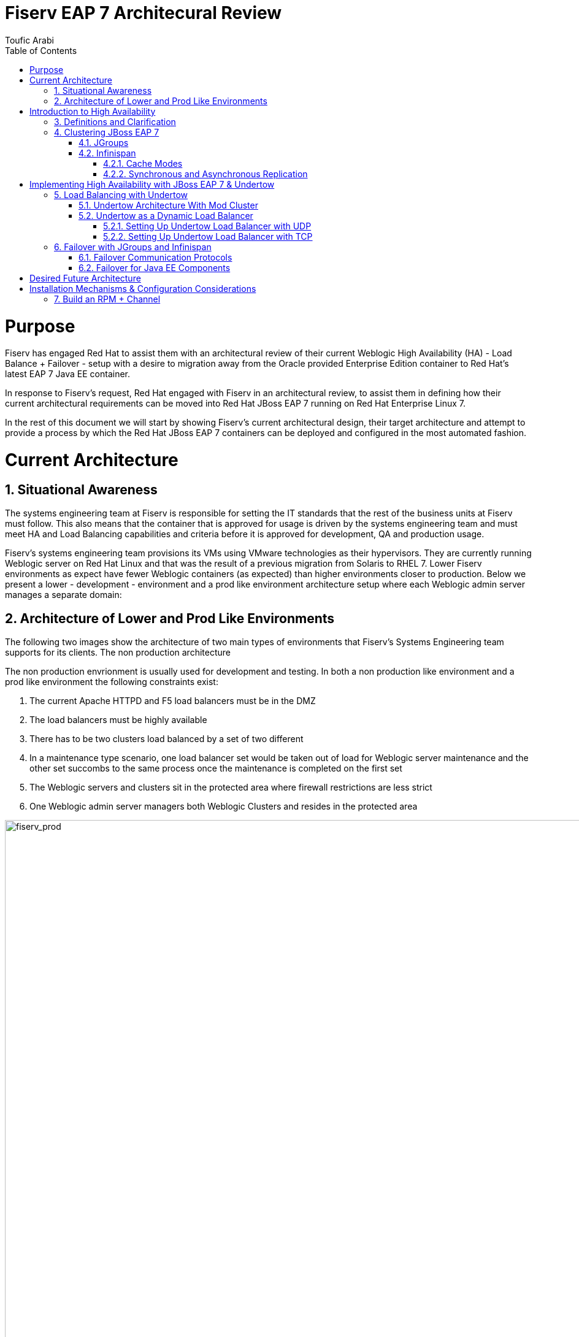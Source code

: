 = {subject}
:subject: Fiserv EAP 7 Architecural Review
:description: Fiserv Infrastructure Migration From Weblogic to Red Hat JBoss EAP 7
:doctype: book
:author: Toufic Arabi
:confidentiality: Confidential
:customer:  Fiserv
:listing-caption: Listing
:toc:
:toclevels: 6A
:sectnums:
:chapter-label:
:icons: font
ifdef::backend-pdf[]
:pdf-page-size: A4
:title-page-background-image: image:../images/header.jpeg[pdfwidth=8.0in,align=center]
:pygments-style: tango
:source-highlighter: coderay
endif::[]

= Purpose

Fiserv has engaged Red Hat to assist them with an architectural review of their current Weblogic High Availability (HA) - Load Balance + Failover -
setup with a desire to migration away from the Oracle provided Enterprise Edition container to Red Hat's latest EAP 7 Java EE container.

In response to Fiserv's request, Red Hat engaged with Fiserv in an architectural review, to assist them in defining how their current
architectural requirements can be moved into Red Hat JBoss EAP 7 running on Red Hat Enterprise Linux 7.

In the rest of this document we will start by showing Fiserv's current architectural design, their target architecture and attempt to
provide a process by which the Red Hat JBoss EAP 7 containers can be deployed and configured in the most automated fashion.

= Current Architecture

== Situational Awareness

The systems engineering team at Fiserv is responsible for setting the IT standards that the rest of the business units at Fiserv must follow. This also means
that the container that is approved for usage is driven by the systems engineering team and must meet HA and Load Balancing capabilities and criteria before it is
approved for development, QA and production usage.

Fiserv's systems engineering team provisions its VMs using VMware technologies as their hypervisors. They are currently running Weblogic server on Red Hat Linux and that
was the result of a previous migration from Solaris to RHEL 7. Lower Fiserv environments as expect have fewer Weblogic containers (as expected) than higher environments
closer to production. Below we present a lower - development - environment and a prod like environment architecture setup where each Weblogic admin server manages a separate
domain:

== Architecture of Lower and Prod Like Environments

The following two images show the architecture of two main types of environments that Fiserv's Systems Engineering team supports for its clients. The non production architecture

The non production envrionment is usually used for development and testing. In both a non production like environment and a prod like environment the following constraints exist:

. The current Apache HTTPD and F5 load balancers must be in the DMZ
. The load balancers must be highly available
. There has to be two clusters load balanced by a set of two different
. In a maintenance type scenario, one load balancer set would be taken out of load for Weblogic server maintenance and the other set succombs to the same process once the maintenance is completed on the first set
. The Weblogic servers and clusters sit in the protected area where firewall restrictions are less strict
. One Weblogic admin server managers both Weblogic Clusters and resides in the protected area

[[img-fiserv-non-prod]]
.Fiserv Non Production Architecture Per Business Unit
image::../images/fiserv_non_prod.png[fiserv_prod,1000,1000,align="center"]

[[img-fiserv-prod]]
.Fiserv Production Architecture Per Business Unit
image::../images/fiserv_prod.png[fiserv_prod,1000,1000,align="center"]

= Introduction to High Availability

== Definitions and Clarification

The words "High Availability", "Failover", and "clustering" are being used interchangeably nowadays and that causes architectural conversations to be mislead. It is important that we define
what these terms means and provide a proper context on what they offer when using them for a Java EE application and with regards to the JBoss EAP container.

JBoss EAP provides the following high availability services to guarantee the availability of deployed Java EE applications.

. *Load balancing* : This allows a service to handle a large number of requests by spreading the workload across multiple servers. A client can have timely responses from the service even in the event of a high volume of requests.
. *Failover* : This allows a client to have uninterrupted access to a service even in the event of hardware or network failures. If the service fails, another cluster member takes over the client’s requests so that it can continue processing.
Clustering is a term that encompasses all of these capabilities. Members of a cluster can be configured to share workloads (load balancing) and pick up client processing in the event of a failure of another cluster member (failover).

JBoss EAP supports high availability at several different levels using various components. Some of those components of the runtime and your applications that can be made highly-available are:

. Instances of the application server Web applications, when used in conjunction with the internal JBoss Web Server, Apache HTTP Server, Microsoft IIS, or Oracle iPlanet Web Server.
. Stateful and stateless session Enterprise JavaBeans (EJBs) Single sign-on (SSO) mechanisms
. HTTP sessions
. JMS services and message-driven beans (MDBs)
. Singleton MSC services
. Singleton deployments

== Clustering JBoss EAP 7

*Clustering* is made available to JBoss EAP by the JGroups, Infinispan, and mod_cluster subsystems. The ha and full-ha profiles have these systems enabled. In JBoss EAP, these services start up and shut down on demand,
but they will only start up if an application configured as distributable is deployed on the servers. Clustering is the act of grouping servers together to act as a single entity. We have to be clear and understand
that clustering servers is not really failover, and its defnitely not load balancing. The act of using a single group of servers to achieve load balancing, failover and redundancy is clusteing, giving us then a Highly Available architecture.

=== JGroups

JGroups is a toolkit for reliable messaging and can be used to create clusters whose nodes can send messages to each other.
The JGroups subsystem provides group communication support for high availability services in JBoss EAP. It allows you to configure named channels and protocol stacks as well as view runtime statistics for channels. The JGroups subsystem is
available when using a configuration that provides high availability capabilities, such as the ha or full-ha profile in a managed domain, or the standalone-ha.xml or standalone-full-ha.xml configuration file for a standalone server.
JBoss EAP is preconfigured with two JGroups stacks:

.UDP

The nodes in the cluster use User Datagram Protocol (UDP) multicasting to communicate with each other. This is the default stack.

.TCP

The nodes in the cluster use Transmission Control Protocol (TCP) to communicate with each other. Although TCP tends to be slower than UDP, there are use cases for it, for example, when UDP is not available in a certain environment.
You can use the preconfigured stacks or define your own to suit your system’s specific requirements.

=== Infinispan

Infinispan is a Java data grid platform that provides a JSR-107-compatible cache interface for managing cached data.
The Infinispan subsystem provides caching support for JBoss EAP. It allows you to configure and view runtime metrics for named cache containers and caches.
When using a configuration that provides high availability capabilities, such as the ha or full-ha profile in a managed domain, or the standalone-ha.xml or standalone-full-ha.xml configuration file for a standalone server,
the Infinispan subsystem provides caching, state replication, and state distribution support. In non-high-availability configurations, the Infinispan subsystem provides local caching support.

IMPORTANT: Infinispan is delivered as a private module in JBoss EAP to provide the caching capabilities of JBoss EAP. Infinispan is not supported for direct use by applications.

Clustering can be configured in two different ways in JBoss EAP using Infinispan. The best method for your application will depend on your requirements. There is a trade-off between availability, consistency, reliability and scalability
with each mode. Before choosing a clustering mode, you must identify what are the most important features of your network for you, and balance those

==== Cache Modes

*Replicated*

Replicated mode automatically detects and adds new instances on the cluster. Changes made to these instances will be replicated to all nodes on the cluster. Replicated mode typically works best in small clusters because of the amount of information that has to be replicated over the network.
Infinispan can be configured to use UDP multicast, which alleviates network traffic congestion to a degree.

*Distributed*

Distributed mode allows Infinispan to scale the cluster linearly. Distributed mode uses a consistent hash algorithm to determine where in a cluster a new node should be placed. The number of copies (owners) of information to be kept is configurable.
There is a trade-off between the number of copies kept, durability of the data, and performance.

The more copies that are kept, the more impact on performance,
but the less likely you are to lose data in a server failure. The hash algorithm also works to reduce network traffic by locating entries without multicasting or storing metadata.

You should consider using distributed mode as a caching strategy when the cluster size exceeds 6-8 nodes. With distributed mode, data is distributed to only a subset of nodes within the cluster, as opposed to all nodes.

==== Synchronous and Asynchronous Replication

Replication can be performed either in synchronous or asynchronous mode, and the mode chosen depends on your requirements and your application.

*Synchronous replication*

With synchronous replication, the thread that handles the user request is blocked until replication has been successful. When the replication is successful, a response is sent back to the client, and only then is the thread is released.
Synchronous replication has an impact on network traffic because it requires a response from each node in the cluster. It has the advantage, however, of ensuring that all modifications have been made to all nodes in the cluster.


*Asynchronous replication*

With asynchronous replication, Infinispan uses a thread pool to carry out replication in the background. The sender does not wait for replies from other nodes in the cluster. However, cache reads for the same session will block until the previous replication completes so that stale data is not read.
Replication is triggered either on a time basis or by queue size. Failed replication attempts are written to a log, not notified in real time.

= Implementing High Availability with JBoss EAP 7 & Undertow

== Load Balancing with Undertow

=== Undertow Architecture With Mod Cluster

Undertow is a generic and full-featured web server, capable of replacing traditional web server software such as Apache Httpd and Microsoft IIS for most use cases. As such it includes a web proxy component that can do load balancing.
Undertow is also a web server built specifically to support Java EE developers and administrators and provides most features from Java Web Containers such as Apache Tomcat. Among then, two are of special relevance to EAP clustering:
• AJP protocol support: The AJP protocol is a binary replacement for the text-based HTTP protocol. It also employs long-lived persistent connections, while HTTP connections are either single-request or short-lived (when using the HTTP 1.1 Keep-Alive feature).
AJP was designed to lower the overhead imposed by a front-end web server on users accessing a Java Web Container. The idea is simple: a web browser uses HTTP to connect to the web proxy, and the web proxy uses AJP to connect to the back-end application servers.
• mod_cluster protocol support: The mod_cluster protocol allows a web proxy to dynamically discover back-end web servers and the applications made available by each, allowing a true dynamic environment. It also employs an additional HTTP connection to relay
load metrics from each back-end application server to the web proxy so it can make better load-balancing decisions.

Traditional web load balancer software requires static configuration: each back-end web server's connection details have to be manually configured on the load balancer, and it keeps trying to connect to failed back-end web servers, generating more network overhead.
Mod_Cluster however does it differently. mod_cluster builds the back-end web server list dynamically and learns about new cluster members, new deployed applications, or failed cluster members without needing manual configuration.
The mod_cluster protocol requires a client component, that should be implemented by the load balancer, and a server part, that is implemented by the EAP 7 modcluster subsystem. The following figure illustrates a mod_cluster enhanced web proxy acting as a load balancer:

[[img_undertow_dynamic]]
.Undertow as a Dynamic Load Balancer
image::../images/dynamic_mod_cluster.png[dynamic_mod_cluster,1000,1000,align="center"]

A mod_cluster enhanced web proxy such as Undertow sends advertisement messages to all back-end web servers that are listening to the configured multicast address and port. Back- end web servers reply by sending the load balancer their connection parameters and deployed application context paths.
The architecture is fault-tolerant: there can be multiple mod_cluster clients on the same network; that is, multiple web proxies acting as load balancers. Back-end web servers receive the advertisement messages from all web proxies and replies to them. The load balancer is NOT a single point of failure.
For networks where multicast traffic is not allowed, advertising is disabled on the mod_cluster client. Each back-end web server is then manually configured with a list of web proxies.

=== Undertow as a Dynamic Load Balancer

The following section assumes that knowledge of domain setup with EAP is established. In the rest of this section we are assuming the following scenario:

. One domain controller for the EAP 7 domain
. One server group called `clustered` that stretches two hosts: `host1` & `host2`
. The `clustered` server group uses the `full-ha` profile
. Each host is running 1 server: `server_host1` and `server_host2`
. Communication between the servers is over UDP via JGroups and the servers are startup show a clustered view of 2
. Communication between the Undertow load balancer and the App containers will be over UDP
. The Undertow load balancer server is part of the managed domain
. The Undertow load balancer server belong to the `load_balancer` group
. The `load_balancer` group uses the `HA` profile

The motivation behind the use of the `HA` profile is crucial to obtain a dynamic load balancer. If the default profile is used instead, the the mod_cluster subsystem is not available.
If the mod_cluster subsystem is not available then the algorithms that provide us with automatic rebalancing of load are not available and servers can not be added and removed in and out
of load in an automated fashion that does not require load balancer reboot. A comparison between static and dynamic load balancing algorithms can be located here: https://www.quora.com/What-is-the-difference-between-static-balancing-and-dynamic-balancing[Dynammic vs Static Load Balancing]

==== Setting Up Undertow Load Balancer with UDP
Configuring Undertow as a dynamic load balancer involves the following high-level steps:

• Add a mod_cluster filter to the default Undertow server.
• Configure the advertisement settings in both the undertow and the modcluster subsystems.
NOTE: Either configure multicast parameters on both subsystems, or disable advertise in the undertow subsystem and configure a proxy list on the modcluster subsystem (This refers to TCP and is presented in the following section)

These steps are detailed below, using EAP CLI commands as examples.

.Add the mod_cluster Filter to Undertow

The default undertow subsystem configuration does NOT include a mod_cluster filter, even in the ha and full-ha clustered EAP profiles. This filter has to be created and configured to use the correct multicast parameters by referring to a socket-binding.
To add the mod_cluster filter and configure it to default EAP settings, use the following command:

```
/profile=ha/subsystem=undertow/configuration=filter/mod_cluster=lb:add(management-socket-binding=http, advertise-socket-binding=modcluster)
```

The two attributes required by a mod_cluster filter are:

• management-socket-binding: informs Undertow where to receive connection information and load balance metrics from back-end web servers. It should point to the socket-binding where EAP receives HTTP requests, which is http by default.
• advertise-socket-binding informs Undertow where to send advertisement messages, that is, the multicast address and UDP port, by referring to a socket-binding name.

After creating the filter, it should be enabled in the desired Undertow (virtual) hosts:

```
/profile=ha/subsystem=undertow/server=default-server/host=default-host/filter-ref=lb:add
```

NOTE: Notice lb is the name assigned to the mod_cluster filter defined in the previous command.

.Configure Advertise Using Multicast
Socket binding groups ha-sockets and full-ha-sockets already define the modcluster socket binding, which uses the multicast address 224.0.1.105 and port 23364. The undertow subsystem uses this socket binding to know where to send advertise messages. The modcluster subsystem uses the same socket binding to know where to listen for advertise messages.
It is recommended to change the multicast address to prevent undesired EAP instances to try to become load balancers for the clustered EAP server instances.
It is also recommended to configure an advertise key shared by the mod_cluster client and server. To configure the advertise key on the application server instances, that is, on the cluster members:

```
/profile=full-ha/subsystem=modcluster/mod_cluster-config=configuration:write-attribute(name=advertise-security-key,value=secret)
```
IMPORTANT: If you are setting up multiple Undertow load balancers in the same domain, it is very crucial that each cluster load balancer by a separate undertow use its own mutlicast IP in the JGroups AND mod_cluster subsystems. This will prevent race conditions on the load balancers, and will avoid servers from forming a failover cluster via JGroups with unwanted servers.

To configure the key on the load balancer server instance:

```
/profile=ha/subsystem=undertow/configuration=filter/mod_cluster=lb:write-attribute(name=security-key,value=secret)
```

NOTE: the previous commands affect different EAP server instances: the first one, on the modcluster subsystem, affects EAP instances that are members of a cluster. The second one, on the undertow subsystem, affects the EAP instance that acts as the load balancer.

==== Setting Up Undertow Load Balancer with TCP

During the architectural discussions at Fiserv, it was still unclear whether the load balancers were going to remain in the DMZ or be brought into the protected area. Keeping the load balancers in the DMZ means that the
UDP traffic will not be allowed between the Undertow load balancers and the JBoss EAP application servers. An alternative solution was proposed to use TCP for the connections between the load balancers and the application containers. This solution
was also tested in the protected area without moving the load balancers to the DMZ to illustrate the concept. Below are the steps taken:

An Undertow dynamic load balancer can be configured to NOT use multicast by disabling advertise on the mod_cluster filter. This is done by setting the advertise-frequency attribute to zero and the advertise-socket-binding to a socket binding that uses a private interface.

NOTE: There should be a way to set the socket-binding attribute to null. This is an aspect that should be raised with Red Hat GSS.

The below commands show how this can be done on the load balancer instance using the HA profile:

```
/profile=ha/subsystem=undertow/configuration=filter/mod_cluster=lb:write-attribute(name=advertise-frequency,value=0)
/profile=ha/subsystem=undertow/configuration=filter/mod_cluster=lb:write-attribute(name=advertise-socket-binding,modcluster)
```

Advertise also has to be disabled in cluster members modcluster subsystem so they are not
listening for advertisement messages anymore. The following commands enable that:

```
/profile=full-ha/subsystem=modcluster/mod_cluster-config=configuration:write-attribute(name=advertise,value=false)
```

Cluster members now require a proxy list to know which mod_cluster load balancer they should send connection parameters and application status to. Each load-balancer instance has to be configured as an outbound socket binding. Assuming a single load balancer instance:

```
/socket-binding-group=full-ha-sockets/remote-destination-outbound-socket-binding=lb:add(host={IP_OF_LOAD_BALANACER_HOST}, port=8080)
```

The port in the outbound socket binding is the HTTP port of the load balancer EAP server instance. These socket bindings are then used to configure the proxies list on the modcluster subsystem:

```
/profile=full-ha/subsystem=modcluster/mod_cluster-config=configuration:write-attribute(name=proxies,value=[lb])
```
In the previous example, lb is the name that was assigned to the outbound socket binding.

In a final step, it is recommended that all the EAP hosts running EAP servers and the EAP host running the undertow load balancer be restarted.

IMPORTANT: When we setup load balancing with either UDP or TCP, we were always using failover of HTTP session, EJBs etc with the UDP protocol. While failover was tested successfully when Undertow was setup with UDP, it failed with TCP.
The above bug seems to be coming from the infinispan replication, and might not be related to the protocol used when setting up Undertow load balacing. However that can not be ruled out. One bug was found open with the same error stack
seen, and it is located here: https://issues.jboss.org/browse/JBEAP-3696[Replication Timeout When Handling Request]. At the time of writing that bug was still unresolved.

== Failover with JGroups and Infinispan

Failover in JBoss EAP 7 is ensured by JGroups and Infinispan. JGroups as described in previous sections is the prootocol that allows servers to come together in single cluster. Infinispan is the JBoss technology that allows
data to be replicated or distributed across servers in a cluster.

=== Failover Communication Protocols

.Adjusting UDP Configurations

JGroups uses UDP by default. In JBoss EAP 6, servers that are started in the same subnet with the same UDP multicast IP address join a cluster automatically. It seems
however that this behavior has change with JBoss EAP 7. The JGroups UDP multicast is configured to use the "private" IP address, i.e the local loopback. This prevents
servers from automatically joining clusters on the same multicast and the cluster view would never reflect the numbers of servers we want to cluster. The fix is to allow multicasting to
occur on the public interface:

The XML in domain.xml for the full-ha profile would look like this:
```
<socket-binding name="jgroups-udp” interface=“private” port="55200" multicast-address="${jboss.default.multicast.address:230.0.0.4}" multicast-port="45688”/>
```

The target XML must look like so:

```
<socket-binding name="jgroups-udp" port="55200" multicast-address="${jboss.default.multicast.address:230.0.0.4}" multicast-port="45688”/>
```

The above can be accomplished by running the following CLIs on the profiles that use jgroups, in our case the full-ha profile for our server instances:

```
/socket-binding-group=full-ha-sockets/socket-binding=jgroups-udp:undefine-attribute(name=interface)
```

.Using JGroups with TCP instead UDP:

JGroups can be configured to be used with TCP instead of UDP. In Fiserv's case, there is no restriction on the use of UDP in the protected area. We are including a reference to instructions on how
to get the TCP communications switched should the requirements change: https://access.redhat.com/documentation/en/red-hat-jboss-enterprise-application-platform/7.0/paged/configuration-guide/chapter-21-configuring-high-availability[JBoss EAP 7 Configuration Guide Section 21.2.2]

=== Failover for Java EE Components

There are three main areas and concepts in the Java EE that organizations, architects and developers wish to have a failover strategy for. Those are but not limited to:

. Enterprise Java Beans
. HTTP Sessions
. Java Messaging

The following sections will provide the resources to allow failover for all of these components.

.Failover for Enterprise Java Beans

EJBs are not clustered by default. To have loadbalancing and failover features, if a standalone client invokes EJB's, it is necessary to mark the application as clustered and configure the server and client appropriately.
This can be done by adding the annotation @org.jboss.ejb3.annotation.Clustered to the EJB class or additional configuration in the jboss-ejb3.xml deployment descriptor.

The following Red Hat knowledge article explains step by step how EJBs can be clustered in an EAP 7 environment: https://access.redhat.com/solutions/136963[Clustering EJBs]

.Failover for HTTP Sessions

Session replication is dependndent upon a stable/working cluster. Issues (i.e., long GC pauses, dropped multicast packets, high CPU, etc) that have an adverse effect on clustering will also have an adverse effect on session replication. With
those potential issues under control the following knowledge article describes how session failover can be achieved:
https://access.redhat.com/solutions/24898[Enabling Session Replication in JBoss EAP]

.Failover of Java Messaging Components: Queues & Topics

Apache ActiveMQ Artemis is the JBoss component that implements the Java EE specification for JMS.
When considering setting up failover for JMS components the main thing to decide on is whether to use data replication or a shared store. Below is an explanation of the two different strategies:

*Data Replication*

When using replication, the live and the backup servers do not share the same data directories, all data
synchronization is done over the network. Therefore all (persistent) data received by the live server
will be duplicated to the backup.
If the live server is cleanly shutdown, the backup server will activate and clients will failover to
backup. This behavior is pre-determined and is therefore not configurable when using data
replication.
Upon startup the backup server will first need to synchronize all existing data from the live server
before replacing it. Unlike shared storage, a replicating backup will not be fully operational
immediately after startup. The time it will take for the synchronization to happen depends on the
amount of data to be synchronized and the network speed.

*Shared Store*
This style of high availability differs from data replication in that it requires a shared file system which
is accessible by both the live and backup nodes. This means that the servers use the same location for
their paging, message journal, bindings journal, and large messages in their configuration.
Typically this shared file system will be some kind of high performance Storage Area Network, or SAN.

NOTE: Red Hat does not recommend using Network Attached Storage, known as a NAS, for your storage solution.

The advantage of shared-store high availability is that no replication occurs between the live and
backup nodes, this means it does not suffer any performance penalties due to the overhead of
replication during normal operation.
The disadvantage of shared store replication is that when the backup server activates it needs to load
the journal from the shared store which can take some time depending on the amount of data in the store.
Also, it requires a shared storage solution supported by JBoss EAP.

NOTE: Please note that, for high availability purposes, the live server and the backup server must be installed on two separated physical (or virtual) hosts, provisioned in such a way to minimize the probability of both host failing at the same time. Also, highly available HornetQ requires access to reliable shared file system storage, so a file system such as GFS2 or a SAN must be made available to both hosts.

Francesco Marchioni, one of our fellow Red Hatters who runs the mastertheboss.com website, has a great blog post that explains in details how failover for JMS was setup
in HornetQ (EAP 6) and the minor change needed for Artermis (EAP 7). The blog post can be located here: http://www.mastertheboss.com/jboss-server/jboss-jms/jms-clustering-in-wildfly-and-jboss-eap[JMS Clustering EAP 7 & Artemis]

.Failover of the Domain Controller

There has been many discussions at Fiserv regarding the necessity of having a domain contoller for failover. The arguments for and against were all valid and we highlight some of them here:

*Arguments Pro Domain Controller Failover*

. No single point of failure is allowed
. EAP servers in the domain will not restart if their JVM is stopped without a running domain controller

*Arguments Against Domain Controller Failover*

. Having a dedicated host for Domain Controller is expensive
. Impact of in process configuration when the Domain Controller fails is not high enough to be worried
. Configurations done on the backup are not persisted back to the primary when it is brought back up

The following Red Hat knowledge base article highlights how a backup domain controller can be configured - https://access.redhat.com/solutions/1247783[High Availability of the Domain Controller]

= Desired Future Architecture

The following image depicts the future architecture that Fiserv plans to implement. There are still on going discussions as to whether using F5 as a load balancing technology between the DMZ and protected
zone. If the F5 is selected then the Undertow load balancers will reside in the protected area as well, and the communication protocol between them and the JBoss EAP application servers will be over UDP.

[[img_eap_arch]]
.Desired High Availability EAP 7 Architecture
image::../images/desired_EAP7_architecture.png[desired_eap_arch,1000,1000,align="center"]


= Installation Mechanisms & Configuration Considerations

COTS Install:

## Build an RPM + Channel

- RPM installs jboss eap 7 zip file on the filesystems as is
- RPM creates a custom log directory
- RPM creates a customer deploy directory
- RPM registers the startup with etcd/init.d
- RPM adds SELinux Policy
- RPM lays down the jboss-eap.conf file that has all variables defined
- Extra required properties in configuration file:
	*mutilcast address for modcluster to load balancer
	*multicast address for jgroups
	*location of custom deployments directory (already predefined, just replace)
	*location of custom server log directory (already predefined just replace)
-RPM startup script will pass in all the required -D jvm flags from above property list and the management IP as well as the bind IP. Startup script would have to specify the --backup flag if the domain controller is being setup with failover
- RPM will have a polished domain.xml and host.xml that do not have the default shipped server groups, or default servers or the non full-ha or non ha profiles (remove default and full profiles)


 ## Bring everything Up

 - All the servers are running serverless as a domain controller with no host attached
 - CLI into each separate host and run the CLI command to make it a remote host:
 ='/host=master:write-remote-domain-controller(port=9999, host={DC_IP})'

 If a remote host ever needs to be converted back to a domain controller you would run: /host=master:write-local-domain-controller()

 - restart all the remote hosts
